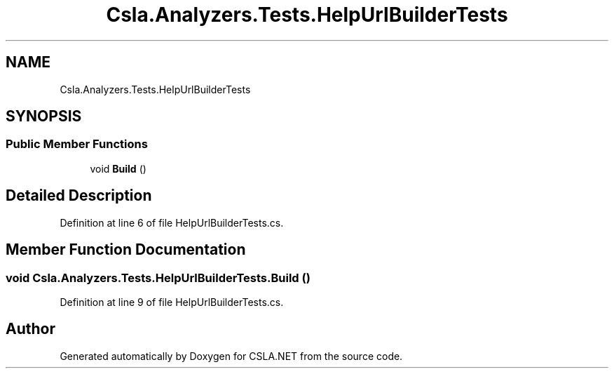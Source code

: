 .TH "Csla.Analyzers.Tests.HelpUrlBuilderTests" 3 "Wed Jul 21 2021" "Version 5.4.2" "CSLA.NET" \" -*- nroff -*-
.ad l
.nh
.SH NAME
Csla.Analyzers.Tests.HelpUrlBuilderTests
.SH SYNOPSIS
.br
.PP
.SS "Public Member Functions"

.in +1c
.ti -1c
.RI "void \fBBuild\fP ()"
.br
.in -1c
.SH "Detailed Description"
.PP 
Definition at line 6 of file HelpUrlBuilderTests\&.cs\&.
.SH "Member Function Documentation"
.PP 
.SS "void Csla\&.Analyzers\&.Tests\&.HelpUrlBuilderTests\&.Build ()"

.PP
Definition at line 9 of file HelpUrlBuilderTests\&.cs\&.

.SH "Author"
.PP 
Generated automatically by Doxygen for CSLA\&.NET from the source code\&.
